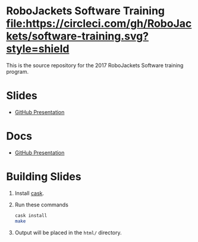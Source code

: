 * RoboJackets Software Training [[https://circleci.com/gh/RoboJackets/software-training][file:https://circleci.com/gh/RoboJackets/software-training.svg?style=shield]]

This is the source repository for the 2017 RoboJackets Software training program.

# TODO this section needs to be redone/populated
* Slides

- [[https://robojackets.github.io/software-training/slides/1/github#/sec-title-slide][GitHub Presentation]]

# TODO maybe host these MD files in an external way other than GH?
* Docs
- [[https://github.com/RoboJackets/software-training/blob/gh-pages/docs/1/github.md][GitHub Presentation]]

* Building Slides

1. Install [[https://github.com/cask/cask][cask]].
2. Run these commands
  #+BEGIN_SRC sh
  cask install
  make
  #+END_SRC
3. Output will be placed in the ~html/~ directory.
